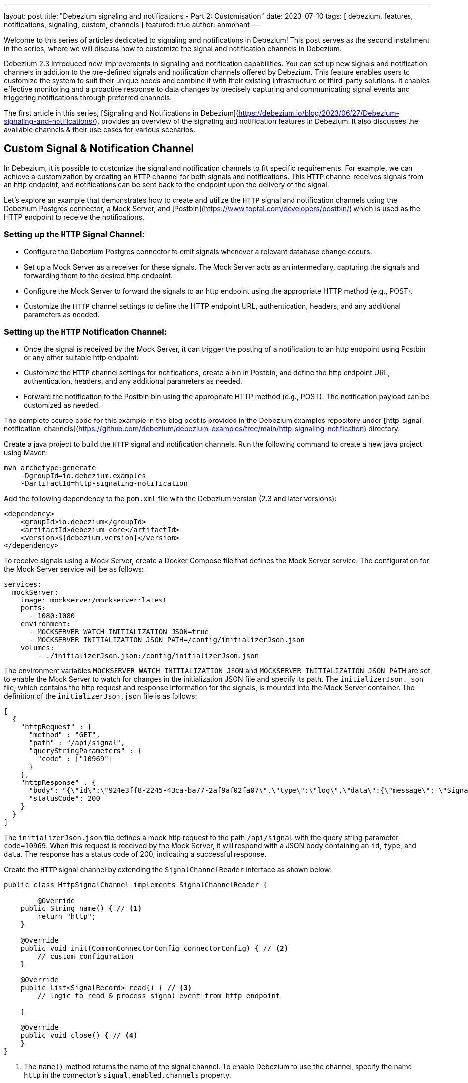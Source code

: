 ---
layout: post
title: "Debezium signaling and notifications - Part 2: Customisation"
date: 2023-07-10
tags: [ debezium, features, notifications, signaling, custom, channels ]
featured: true
author: anmohant
---

Welcome to this series of articles dedicated to signaling and notifications in Debezium! This post serves as the second installment in the series, where we will discuss how to customize the signal and notification channels in Debezium.

Debezium 2.3 introduced new improvements in signaling and notification capabilities. You can set up new signals and notification channels in addition to the pre-defined signals and notification channels offered by Debezium. This feature enables users to customize the system to suit their unique needs and combine it with their existing infrastructure or third-party solutions.
It enables effective monitoring and a proactive response to data changes by precisely capturing and communicating signal events and triggering notifications through preferred channels.

The first article in this series, [Signaling and Notifications in Debezium](https://debezium.io/blog/2023/06/27/Debezium-signaling-and-notifications/), provides an overview of the signaling and notification features in Debezium. It also discusses the available channels & their use cases for various scenarios.

+++<!-- more -->+++

== Custom Signal & Notification Channel

In Debezium, it is possible to customize the signal and notification channels to fit specific requirements. For example, we can achieve a customization by creating an `HTTP` channel for both signals and notifications. This `HTTP` channel receives signals from an http endpoint, and notifications can be sent back to the endpoint upon the delivery of the signal.

Let's explore an example that demonstrates how to create and utilize the `HTTP` signal and notification channels using the Debezium Postgres connector, a Mock Server, and [Postbin](https://www.toptal.com/developers/postbin/) which is used as the HTTP endpoint to receive the notifications.

=== Setting up the `HTTP` Signal Channel:

- Configure the Debezium Postgres connector to emit signals whenever a relevant database change occurs.
- Set up a Mock Server as a receiver for these signals. The Mock Server acts as an intermediary, capturing the signals and forwarding them to the desired http endpoint.
- Configure the Mock Server to forward the signals to an http endpoint using the appropriate HTTP method (e.g., POST).
- Customize the `HTTP` channel settings to define the HTTP endpoint URL, authentication, headers, and any additional parameters as needed.

=== Setting up the `HTTP` Notification Channel:

- Once the signal is received by the Mock Server, it can trigger the posting of a notification to an http endpoint using Postbin or any other suitable http endpoint.
- Customize the `HTTP` channel settings for notifications, create a bin in Postbin, and define the http endpoint URL, authentication, headers, and any additional parameters as needed.
- Forward the notification to the Postbin bin using the appropriate HTTP method (e.g., POST). The notification payload can be customized as needed.

The complete source code for this example in the blog post is provided in the Debezium examples repository under [http-signal-notification-channels](https://github.com/debezium/debezium-examples/tree/main/http-signaling-notification) directory.

Create a java project to build the `HTTP` signal and notification channels. Run the following command to create a new java project using Maven:

[source,shell]
----
mvn archetype:generate
    -DgroupId=io.debezium.examples
    -DartifactId=http-signaling-notification
----

Add the following dependency to the `pom.xml` file with the Debezium version (2.3 and later versions):

[source,xml]
----
<dependency>
    <groupId>io.debezium</groupId>
    <artifactId>debezium-core</artifactId>
    <version>${debezium.version}</version>
</dependency>
----

To receive signals using a Mock Server, create a Docker Compose file that defines the Mock Server service. The configuration for the Mock Server service will be as follows:

[source,yaml]
----
services:
  mockServer:
    image: mockserver/mockserver:latest
    ports:
      - 1080:1080
    environment:
      - MOCKSERVER_WATCH_INITIALIZATION_JSON=true
      - MOCKSERVER_INITIALIZATION_JSON_PATH=/config/initializerJson.json
    volumes:
        - ./initializerJson.json:/config/initializerJson.json
----

The environment variables `MOCKSERVER_WATCH_INITIALIZATION_JSON` and `MOCKSERVER_INITIALIZATION_JSON_PATH` are set to enable the Mock Server to watch for changes in the initialization JSON file and specify its path. The `initializerJson.json` file, which contains the http request and response information for the signals, is mounted into the Mock Server container. The definition of the `initializerJson.json` file is as follows:

[source,json]
----
[
  {
    "httpRequest" : {
      "method" : "GET",
      "path" : "/api/signal",
      "queryStringParameters" : {
        "code" : ["10969"]
      }
    },
    "httpResponse" : {
      "body": "{\"id\":\"924e3ff8-2245-43ca-ba77-2af9af02fa07\",\"type\":\"log\",\"data\":{\"message\": \"Signal message received from http endpoint.\"}}",
      "statusCode": 200
    }
  }
]
----

The `initializerJson.json` file defines a mock http request to the path `/api/signal` with the query string parameter `code=10969`. When this request is received by the Mock Server, it will respond with a JSON body containing an `id`, `type`, and `data`. The response has a status code of 200, indicating a successful response.

Create the `HTTP` signal channel by extending the `SignalChannelReader` interface as shown below:

[source,java]

----
public class HttpSignalChannel implements SignalChannelReader {

        @Override
    public String name() { // <1>
        return "http";
    }

    @Override
    public void init(CommonConnectorConfig connectorConfig) { // <2>
        // custom configuration
    }

    @Override
    public List<SignalRecord> read() { // <3>
        // logic to read & process signal event from http endpoint

    }

    @Override
    public void close() { // <4>
    }
}
----

<1> The `name()` method returns the name of the signal channel. To enable Debezium to use the channel, specify the name `http` in the connector’s `signal.enabled.channels` property.
<2> The `init()` method can be used to initialize specific configuration, variables, or connections that the http channel requires.
<3> The `read()` method reads signal from the http endpoint and returns a list of `SignalRecord` objects which will be processed by the Debezium connectors.
<4> The `close()` method closes all allocated resources.

Create the notification channel by extending the `NotificationChannel` interface as shown below:

[source,java]

----
public class HttpNotificationChannel implements NotificationChannel {

    @Override
    public String name() { // <1>
        return "http";
    }

    @Override
    public void init(CommonConnectorConfig config) { // <2>
        // custom configuration
    }

    @Override
    public void send(Notification notification) { // <3>
        // logic to send notification to a http endpoint postbin
    }

    @Override
    public void close() { // <4>
    }
}
----

<1> The `name()` method returns the name of the notification channel. To enable Debezium to use the channel, specify `http` in the connector’s `notification.enabled.channels` property.
<2> The `init()` method can be used to initialize specific configuration, variables, or connections that the channel requires.
<3> The `send()` method sends the notification to the channel. The notification contains the `SignalRecord` object which is processed by the Debezium connectors.
<4> The `close()` method closes all allocated resources.


Declare the `HTTP` signal and notification channels in the `META-INF/services` directory under `io.debezium.pipeline.signal.SignalChannelReader` and
`io.debezium.pipeline.notification.channels.NotificationChannel` files respectively.

Compile and export the Java project as a JAR file. This can be done using Maven or your preferred build tool. Copy the JAR file to the directory that contains the JAR file for the Debezium connector you want to use. For example, if you want to use the custom signal and notification channels with the Debezium Postgres connector, copy the JAR file to the `/kafka/connect/debezium-connector-postgres` directory.

This example provides a Docker Compose file with necessary services defined including the Mock Server, Zookeeper, Kafka Connect, and Postgres database.

To start the services, run the following command:

[source,shell]
----
export DEBEZIUM_VERSION=2.3
docker-compose up -d
----

After ensuring that the services are up and running, and the Postgres database is ready to accept connections, the next step is to register the connector. This involves creating a connector configuration file. Let's create a file named `register-postgres.json` with the following properties:

[source,json]
----
{
  "name": "inventory-connector",
  "config": {
    "connector.class": "io.debezium.connector.postgresql.PostgresConnector",
    "tasks.max": 1,
    "database.hostname": "postgres",
    "database.port": 5432,
    "database.user": "postgres",
    "database.password": "postgres",
    "database.dbname" : "postgres",
    "topic.prefix": "dbserver1",
    "schema.include.list": "inventory",
    "signal.enabled.channels": "http", // <1>
    "notification.enabled.channels": "http" // <2>
  }
}
----

<1> The `signal.enabled.channels` property specifies the signal channel to be used by the connector. In this case, the connector uses the `http` signal channel.
<2> The `notification.enabled.channels` property specifies the notification channel to be used by the connector. In this case, the connector uses the `http` notification channel.

Now that we have the connector configuration file prepared, we can proceed to register the connector with Kafka Connect by executing the following command:

[source,shell]
----
curl -i -X POST -H "Accept:application/json" \
    -H  "Content-Type:application/json" http://localhost:8083/connectors/ \
    -d @register-postgres.json
----

Once the connector is successfully registered, you can review the connector logs to observe the signal events. The logs provide insights into the processing and progress of the connector, including any signal-related information. You will encounter log messages similar to the following:

[source,shell]
----
http-signaling-notification-connect-1     | 2023-07-07 15:09:48,205 INFO   Postgres|dbserver1|postgres-connector-task  Recorded signal event 'SignalRecord{id='924e3ff8-2245-43ca-ba77-2af9af02fa07', type='log', data='{"message":"Signal message received from http endpoint."}', additionalData={}}'    [io.debezium.examples.signal.HttpSignalChannel]
----

Additionally, you might notice log messages related to notification events being sent to the Postbin. For example:

[source,shell]
----
http-signaling-notification-connect-1     | 2023-07-07 15:09:47,737 INFO   Postgres|dbserver1|snapshot  [HTTP NOTIFICATION SERVICE] Sending notification to http channel   [io.debezium.examples.notification.HttpNotificationChannel]
http-signaling-notification-connect-1     | 2023-07-07 15:09:48,347 INFO   Postgres|dbserver1|snapshot  Bin created: {"binId":"1688742588469-1816775151528","now":1688742588470,"expires":1688744388470}   [io.debezium.examples.notification.HttpNotificationChannel]
----

It provides information about the notification event, such as the creation of a bin with a unique identifier (binId) and other relevant details. To retrieve the notification event from Postbin, fetch the `binId` from the log message and use it to request the corresponding notification event from Postbin. To view the notification event, you can access Postbin using the following URL: `https://www.toptal.com/developers/postbin/b/:binId`. Replace `:binId` in the URL with the actual binId obtained from the connector logs.

The notification event sent to Postbin looks like the following:

++++
<div class="imageblock centered-image">
    <img src="/assets/images/http_notification_postbin.png" class="responsive-image" alt="Postbin Preview">
</div>
++++

== Conclusion

In this tutorial, we explored how to create custom signal and notification channels for Debezium connectors. We created a custom signal channel that send a signal event to the connector via a http endpoint. We also created a custom notification channel that sends a notification event to a third-party service when the signal event is processed. We used the Mock Server to simulate the third-party service and Postbin to view the notification event.

Debezium's comprehensive signaling and notification system offers seamless integration with third-party solutions, allowing users to stay informed about the state and progress of Debezium connectors. The system's extensibility empowers users to customize both the signals and notification channels to fit their customized needs.

Stay tuned for Part 3 of this series where we will explore about JMX signaling and notifications. In the meantime, you can check out the Debezium documentation for more information about signal and notification channels.

If you have any questions or feedback, please feel free to reach out to us on the Debezium mailing list or the #community-general channel on the Zulip chat. We would love to hear from you!
